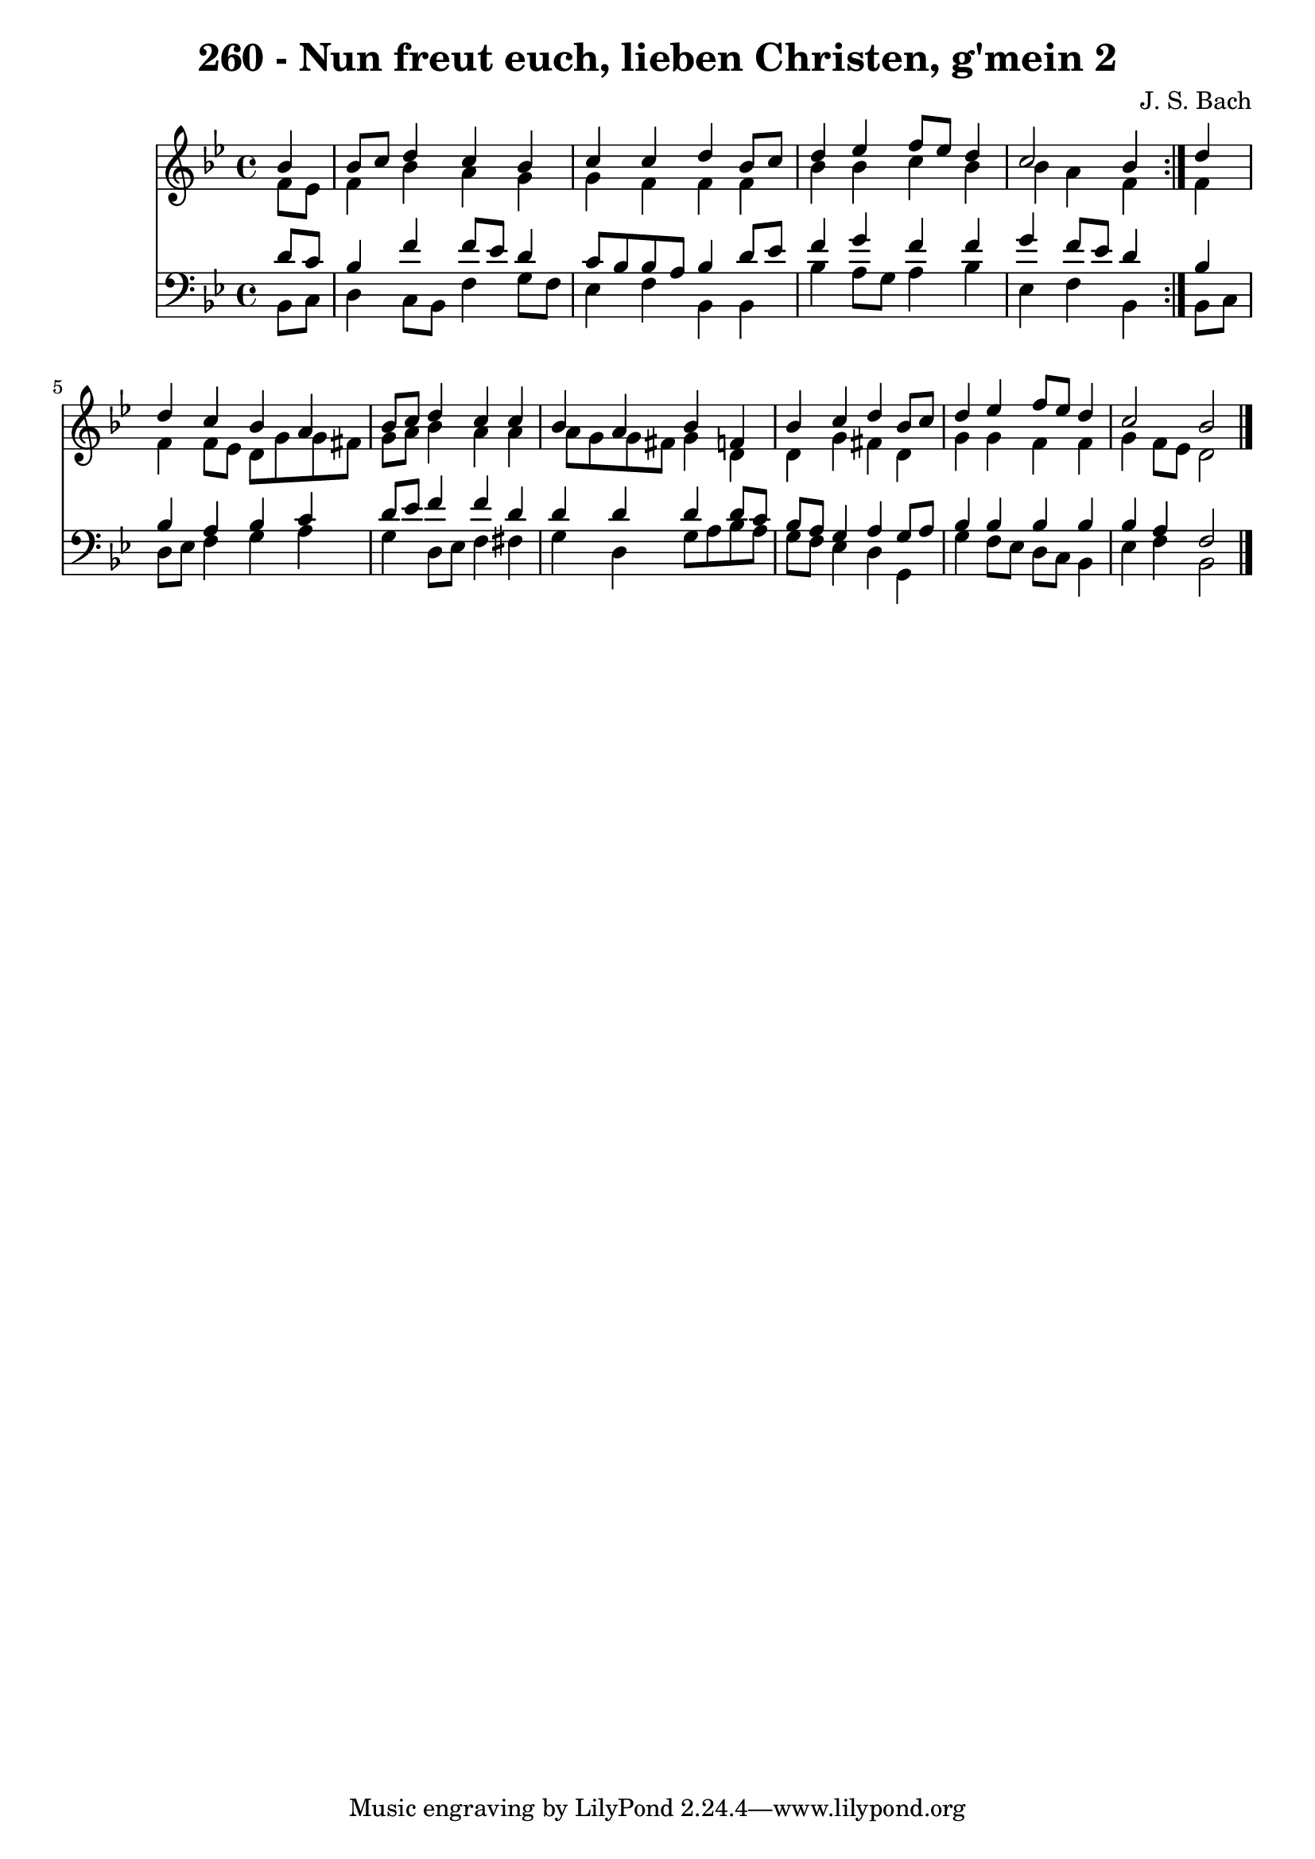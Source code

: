 \version "2.10.33"

\header {
  title = "260 - Nun freut euch, lieben Christen, g'mein 2"
  composer = "J. S. Bach"
}


global = {
  \time 4/4
  \key bes \major
}


soprano = \relative c'' {
  \repeat volta 2 {
    \partial 4 bes4 
    bes8 c8 d4 c4 bes4 
    c4 c4 d4 bes8 c8 
    d4 ees4 f8 ees8 d4 
    c2 bes4 } d4 
  d4 c4 bes4 a4   %5
  bes8 c8 d4 c4 c4 
  bes4 a4 bes4 f4 
  bes4 c4 d4 bes8 c8 
  d4 ees4 f8 ees8 d4 
  c2 bes2   %10
  
}

alto = \relative c' {
  \repeat volta 2 {
    \partial 4 f8  ees8 
    f4 bes4 a4 g4 
    g4 f4 f4 f4 
    bes4 bes4 c4 bes4 
    bes4 a4 f4 } f4 
  f4 f8 ees8 d8 g8 g8 fis8   %5
  g8 a8 bes4 a4 a4 
  a8 g8 g8 fis8 g4 d4 
  d4 g4 fis4 d4 
  g4 g4 f4 f4 
  g4 f8 ees8 d2   %10
  
}

tenor = \relative c' {
  \repeat volta 2 {
    \partial 4 d8  c8 
    bes4 f'4 f8 ees8 d4 
    c8 bes8 bes8 a8 bes4 d8 ees8 
    f4 g4 f4 f4 
    g4 f8 ees8 d4 } bes4 
  bes4 a4 bes4 c4   %5
  d8 ees8 f4 f4 d4 
  d4 d4 d4 d8 c8 
  bes8 a8 g4 a4 g8 a8 
  bes4 bes4 bes4 bes4 
  bes4 a4 f2   %10
  
}

baixo = \relative c {
  \repeat volta 2 {
    \partial 4 bes8  c8 
    d4 c8 bes8 f'4 g8 f8 
    ees4 f4 bes,4 bes4 
    bes'4 a8 g8 a4 bes4 
    ees,4 f4 bes,4 } bes8 c8 
  d8 ees8 f4 g4 a4   %5
  g4 d8 ees8 f4 fis4 
  g4 d4 g8 a8 bes8 a8 
  g8 f8 ees4 d4 g,4 
  g'4 f8 ees8 d8 c8 bes4 
  ees4 f4 bes,2   %10
  
}

\score {
  <<
    \new Staff {
      <<
        \global
        \new Voice = "1" { \voiceOne \soprano }
        \new Voice = "2" { \voiceTwo \alto }
      >>
    }
    \new Staff {
      <<
        \global
        \clef "bass"
        \new Voice = "1" {\voiceOne \tenor }
        \new Voice = "2" { \voiceTwo \baixo \bar "|."}
      >>
    }
  >>
}